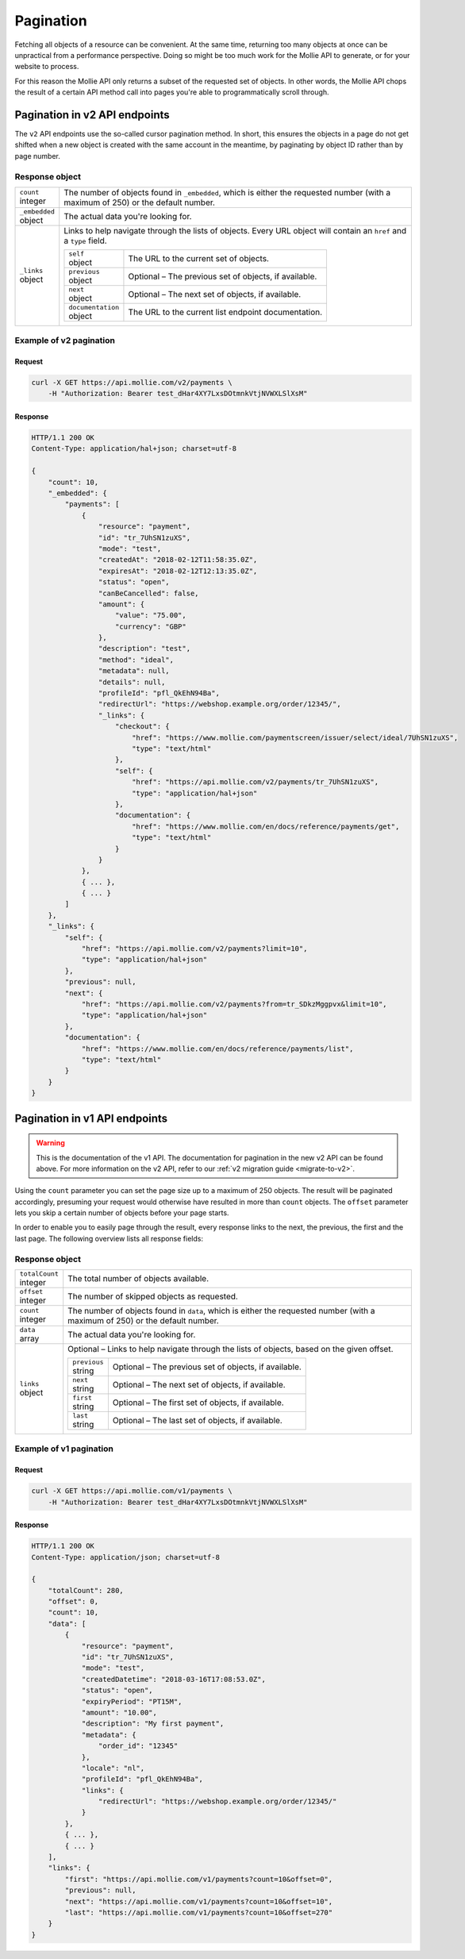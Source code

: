 .. _guides/pagination:

Pagination
==========
Fetching all objects of a resource can be convenient. At the same time, returning too many objects at once can be
unpractical from a performance perspective. Doing so might be too much work for the Mollie API to generate, or for your
website to process.

For this reason the Mollie API only returns a subset of the requested set of objects. In other words, the Mollie API
chops the result of a certain API method call into pages you're able to programmatically scroll through.

Pagination in v2 API endpoints
------------------------------
The ``v2`` API endpoints use the so-called cursor pagination method. In short, this ensures the objects in a page do not
get shifted when a new object is created with the same account in the meantime, by paginating by object ID rather than
by page number.

Response object
^^^^^^^^^^^^^^^
.. list-table::
   :widths: auto

   * - | ``count``
       | integer
     - The number of objects found in ``_embedded``, which is either the requested number (with a maximum of 250) or the
       default number.

   * - | ``_embedded``
       | object
     - The actual data you're looking for.

   * - | ``_links``
       | object
     - Links to help navigate through the lists of objects. Every URL object will contain an ``href`` and a ``type``
       field.

       .. list-table::
          :widths: auto

          * - | ``self``
              | object
            - The URL to the current set of objects.

          * - | ``previous``
              | object
            - Optional – The previous set of objects, if available.

          * - | ``next``
              | object
            - Optional – The next set of objects, if available.

          * - | ``documentation``
              | object
            - The URL to the current list endpoint documentation.

Example of v2 pagination
^^^^^^^^^^^^^^^^^^^^^^^^

Request
"""""""
.. code-block:: bash

   curl -X GET https://api.mollie.com/v2/payments \
       -H "Authorization: Bearer test_dHar4XY7LxsDOtmnkVtjNVWXLSlXsM"

Response
""""""""
.. code-block:: http

   HTTP/1.1 200 OK
   Content-Type: application/hal+json; charset=utf-8

   {
       "count": 10,
       "_embedded": {
           "payments": [
               {
                   "resource": "payment",
                   "id": "tr_7UhSN1zuXS",
                   "mode": "test",
                   "createdAt": "2018-02-12T11:58:35.0Z",
                   "expiresAt": "2018-02-12T12:13:35.0Z",
                   "status": "open",
                   "canBeCancelled": false,
                   "amount": {
                       "value": "75.00",
                       "currency": "GBP"
                   },
                   "description": "test",
                   "method": "ideal",
                   "metadata": null,
                   "details": null,
                   "profileId": "pfl_QkEhN94Ba",
                   "redirectUrl": "https://webshop.example.org/order/12345/",
                   "_links": {
                       "checkout": {
                           "href": "https://www.mollie.com/paymentscreen/issuer/select/ideal/7UhSN1zuXS",
                           "type": "text/html"
                       },
                       "self": {
                           "href": "https://api.mollie.com/v2/payments/tr_7UhSN1zuXS",
                           "type": "application/hal+json"
                       },
                       "documentation": {
                           "href": "https://www.mollie.com/en/docs/reference/payments/get",
                           "type": "text/html"
                       }
                   }
               },
               { ... },
               { ... }
           ]
       },
       "_links": {
           "self": {
               "href": "https://api.mollie.com/v2/payments?limit=10",
               "type": "application/hal+json"
           },
           "previous": null,
           "next": {
               "href": "https://api.mollie.com/v2/payments?from=tr_SDkzMggpvx&limit=10",
               "type": "application/hal+json"
           },
           "documentation": {
               "href": "https://www.mollie.com/en/docs/reference/payments/list",
               "type": "text/html"
           }
       }
   }

Pagination in v1 API endpoints
------------------------------
.. warning:: This is the documentation of the v1 API. The documentation for pagination in the new v2 API can be found
             above. For more information on the v2 API, refer to our :ref:`v2 migration guide <migrate-to-v2>`.

Using the ``count`` parameter you can set the page size up to a maximum of 250 objects. The result will be paginated
accordingly, presuming your request would otherwise have resulted in more than ``count`` objects. The ``offset``
parameter lets you skip a certain number of objects before your page starts.

In order to enable you to easily page through the result, every response links to the next, the previous, the first and
the last page. The following overview lists all response fields:

Response object
^^^^^^^^^^^^^^^
.. list-table::
   :widths: auto

   * - | ``totalCount``
       | integer
     - The total number of objects available.

   * - | ``offset``
       | integer
     - The number of skipped objects as requested.

   * - | ``count``
       | integer
     - The number of objects found in ``data``, which is either the requested number (with a maximum of 250) or the
       default number.

   * - | ``data``
       | array
     - The actual data you're looking for.

   * - | ``links``
       | object
     - Optional – Links to help navigate through the lists of objects, based on the given offset.

       .. list-table::
          :widths: auto

          * - | ``previous``
              | string
            - Optional – The previous set of objects, if available.

          * - | ``next``
              | string
            - Optional – The next set of objects, if available.

          * - | ``first``
              | string
            - Optional – The first set of objects, if available.

          * - | ``last``
              | string
            - Optional – The last set of objects, if available.

Example of v1 pagination
^^^^^^^^^^^^^^^^^^^^^^^^

Request
"""""""
.. code-block:: bash

   curl -X GET https://api.mollie.com/v1/payments \
       -H "Authorization: Bearer test_dHar4XY7LxsDOtmnkVtjNVWXLSlXsM"

Response
""""""""
.. code-block:: http

   HTTP/1.1 200 OK
   Content-Type: application/json; charset=utf-8

   {
       "totalCount": 280,
       "offset": 0,
       "count": 10,
       "data": [
           {
               "resource": "payment",
               "id": "tr_7UhSN1zuXS",
               "mode": "test",
               "createdDatetime": "2018-03-16T17:08:53.0Z",
               "status": "open",
               "expiryPeriod": "PT15M",
               "amount": "10.00",
               "description": "My first payment",
               "metadata": {
                   "order_id": "12345"
               },
               "locale": "nl",
               "profileId": "pfl_QkEhN94Ba",
               "links": {
                   "redirectUrl": "https://webshop.example.org/order/12345/"
               }
           },
           { ... },
           { ... }
       ],
       "links": {
           "first": "https://api.mollie.com/v1/payments?count=10&offset=0",
           "previous": null,
           "next": "https://api.mollie.com/v1/payments?count=10&offset=10",
           "last": "https://api.mollie.com/v1/payments?count=10&offset=270"
       }
   }
